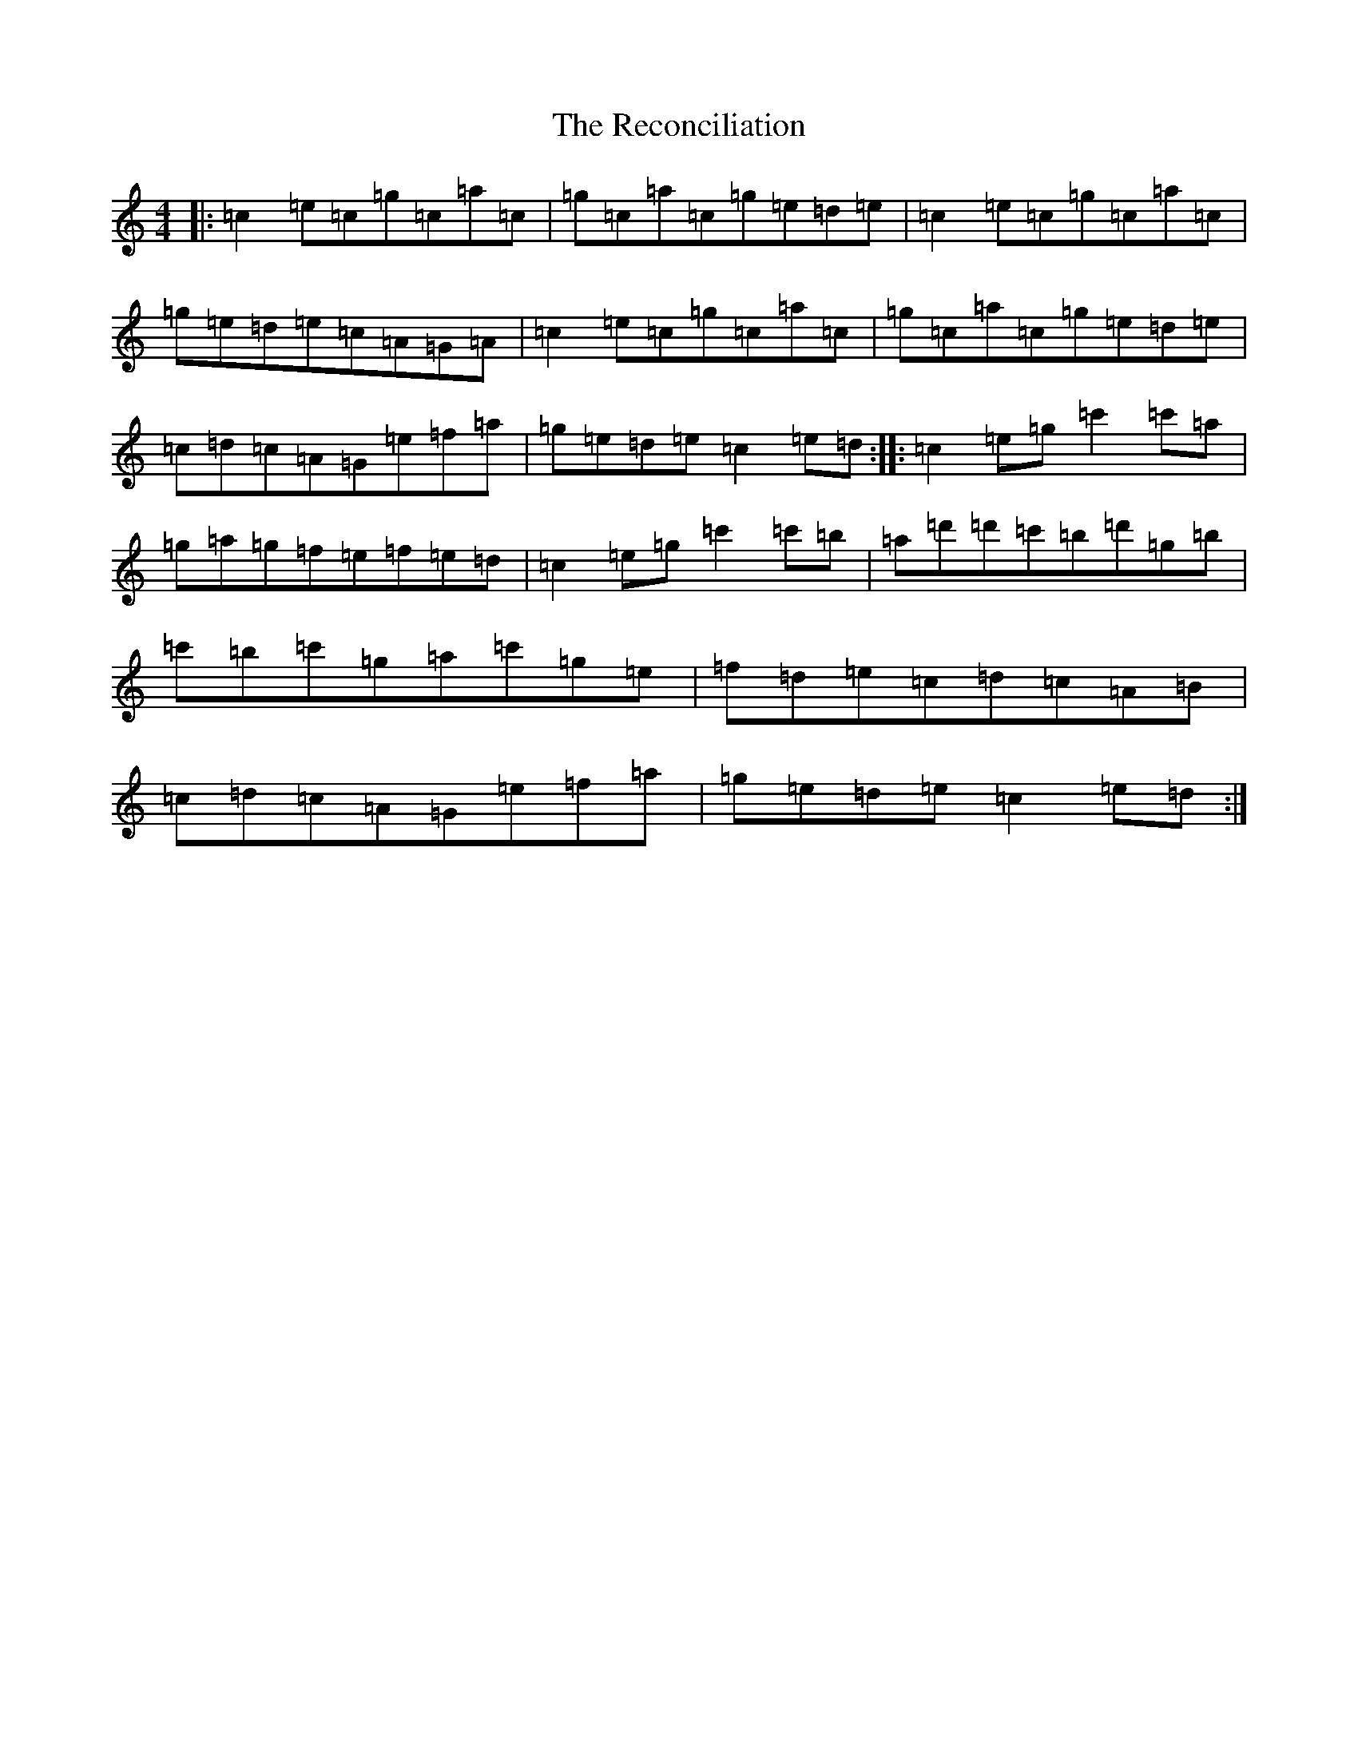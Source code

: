 X: 17820
T: Reconciliation, The
S: https://thesession.org/tunes/1977#setting1977
Z: A Major
R: reel
M:4/4
L:1/8
K: C Major
|:=c2=e=c=g=c=a=c|=g=c=a=c=g=e=d=e|=c2=e=c=g=c=a=c|=g=e=d=e=c=A=G=A|=c2=e=c=g=c=a=c|=g=c=a=c=g=e=d=e|=c=d=c=A=G=e=f=a|=g=e=d=e=c2=e=d:||:=c2=e=g=c'2=c'=a|=g=a=g=f=e=f=e=d|=c2=e=g=c'2=c'=b|=a=d'=d'=c'=b=d'=g=b|=c'=b=c'=g=a=c'=g=e|=f=d=e=c=d=c=A=B|=c=d=c=A=G=e=f=a|=g=e=d=e=c2=e=d:|